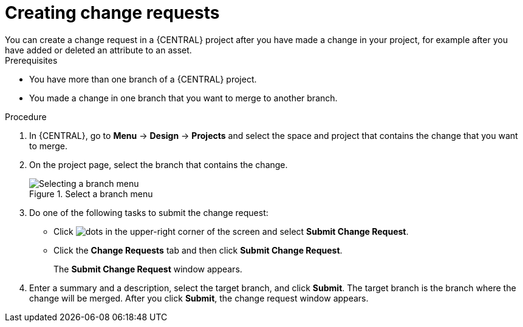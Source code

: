[id='creating-change-requests-proc_{context}']

= Creating change requests
You can create a change request in a {CENTRAL} project after you have made a change in your project, for example after you have added or deleted an attribute to an asset.

.Prerequisites
* You have more than one branch of a {CENTRAL} project.
* You made a change in one branch that you want to merge to another branch.

.Procedure
. In {CENTRAL}, go to *Menu* -> *Design* -> *Projects* and select the space and project that contains the change that you want to merge.
. On the project page, select the branch that contains the change.
+
.Select a branch menu
image::project-data/change-branch1.png[Selecting a branch menu]
. Do one of the following tasks to submit the change request:
+
** Click image:project-data/dots.png[] in the upper-right corner of the screen and select *Submit Change Request*.
** Click the *Change Requests* tab and then click *Submit Change Request*.
+
The *Submit Change Request* window appears.
. Enter a summary and a description, select the target branch, and click *Submit*. The target branch is the branch where the change will be merged. After you click *Submit*, the change request window appears.
